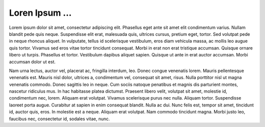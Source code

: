 .. time:: 11:31
.. timezone:: America/New_York
.. tag:: generated
.. updated:: 2009-02-17 11:31
.. author:: Loren Ipsum Generator

.. copyright::

    This document is licensed under a 3-clause BSD license.

Loren Ipsum ...
===============

Lorem ipsum dolor sit amet, consectetur adipiscing elit. Phasellus eget
ante sit amet elit condimentum varius. Nullam blandit pede quis neque.
Suspendisse elit erat, malesuada quis, ultrices cursus, pretium eget,
tortor. Sed volutpat pede in neque rhoncus aliquet. In vulputate, tellus id
scelerisque vestibulum, eros diam vehicula massa, ac mollis leo augue quis
tortor. Vivamus sed eros vitae tortor tincidunt consequat. Morbi in erat
non erat tristique accumsan. Quisque ornare libero ut turpis. Phasellus et
tortor. Vestibulum dapibus aliquet sapien. Quisque ut ante in erat auctor
accumsan. Morbi accumsan dolor ut est.

Nam urna lectus, auctor vel, placerat ac, fringilla interdum, leo. Donec
congue venenatis lorem. Mauris pellentesque venenatis est. Mauris nisl
dolor, ultrices a, condimentum vel, consequat sit amet, risus. Nulla
porttitor nisl ut magna venenatis commodo. Donec sagittis leo in neque. Cum
sociis natoque penatibus et magnis dis parturient montes, nascetur
ridiculus mus. In hac habitasse platea dictumst. Praesent libero velit,
volutpat sit amet, molestie id, condimentum nec, lorem. Aliquam erat
volutpat. Vivamus scelerisque purus nec nulla. Aliquam tortor. Suspendisse
laoreet porta augue. Curabitur at sapien in enim consequat blandit. Nulla
ac dui. Nunc felis est, tempor sit amet, tincidunt id, auctor quis, eros.
In molestie est a neque. Aliquam erat volutpat. Nam commodo tincidunt
magna.  Morbi justo leo, faucibus nec, consectetur id, sodales vitae,
nunc.
